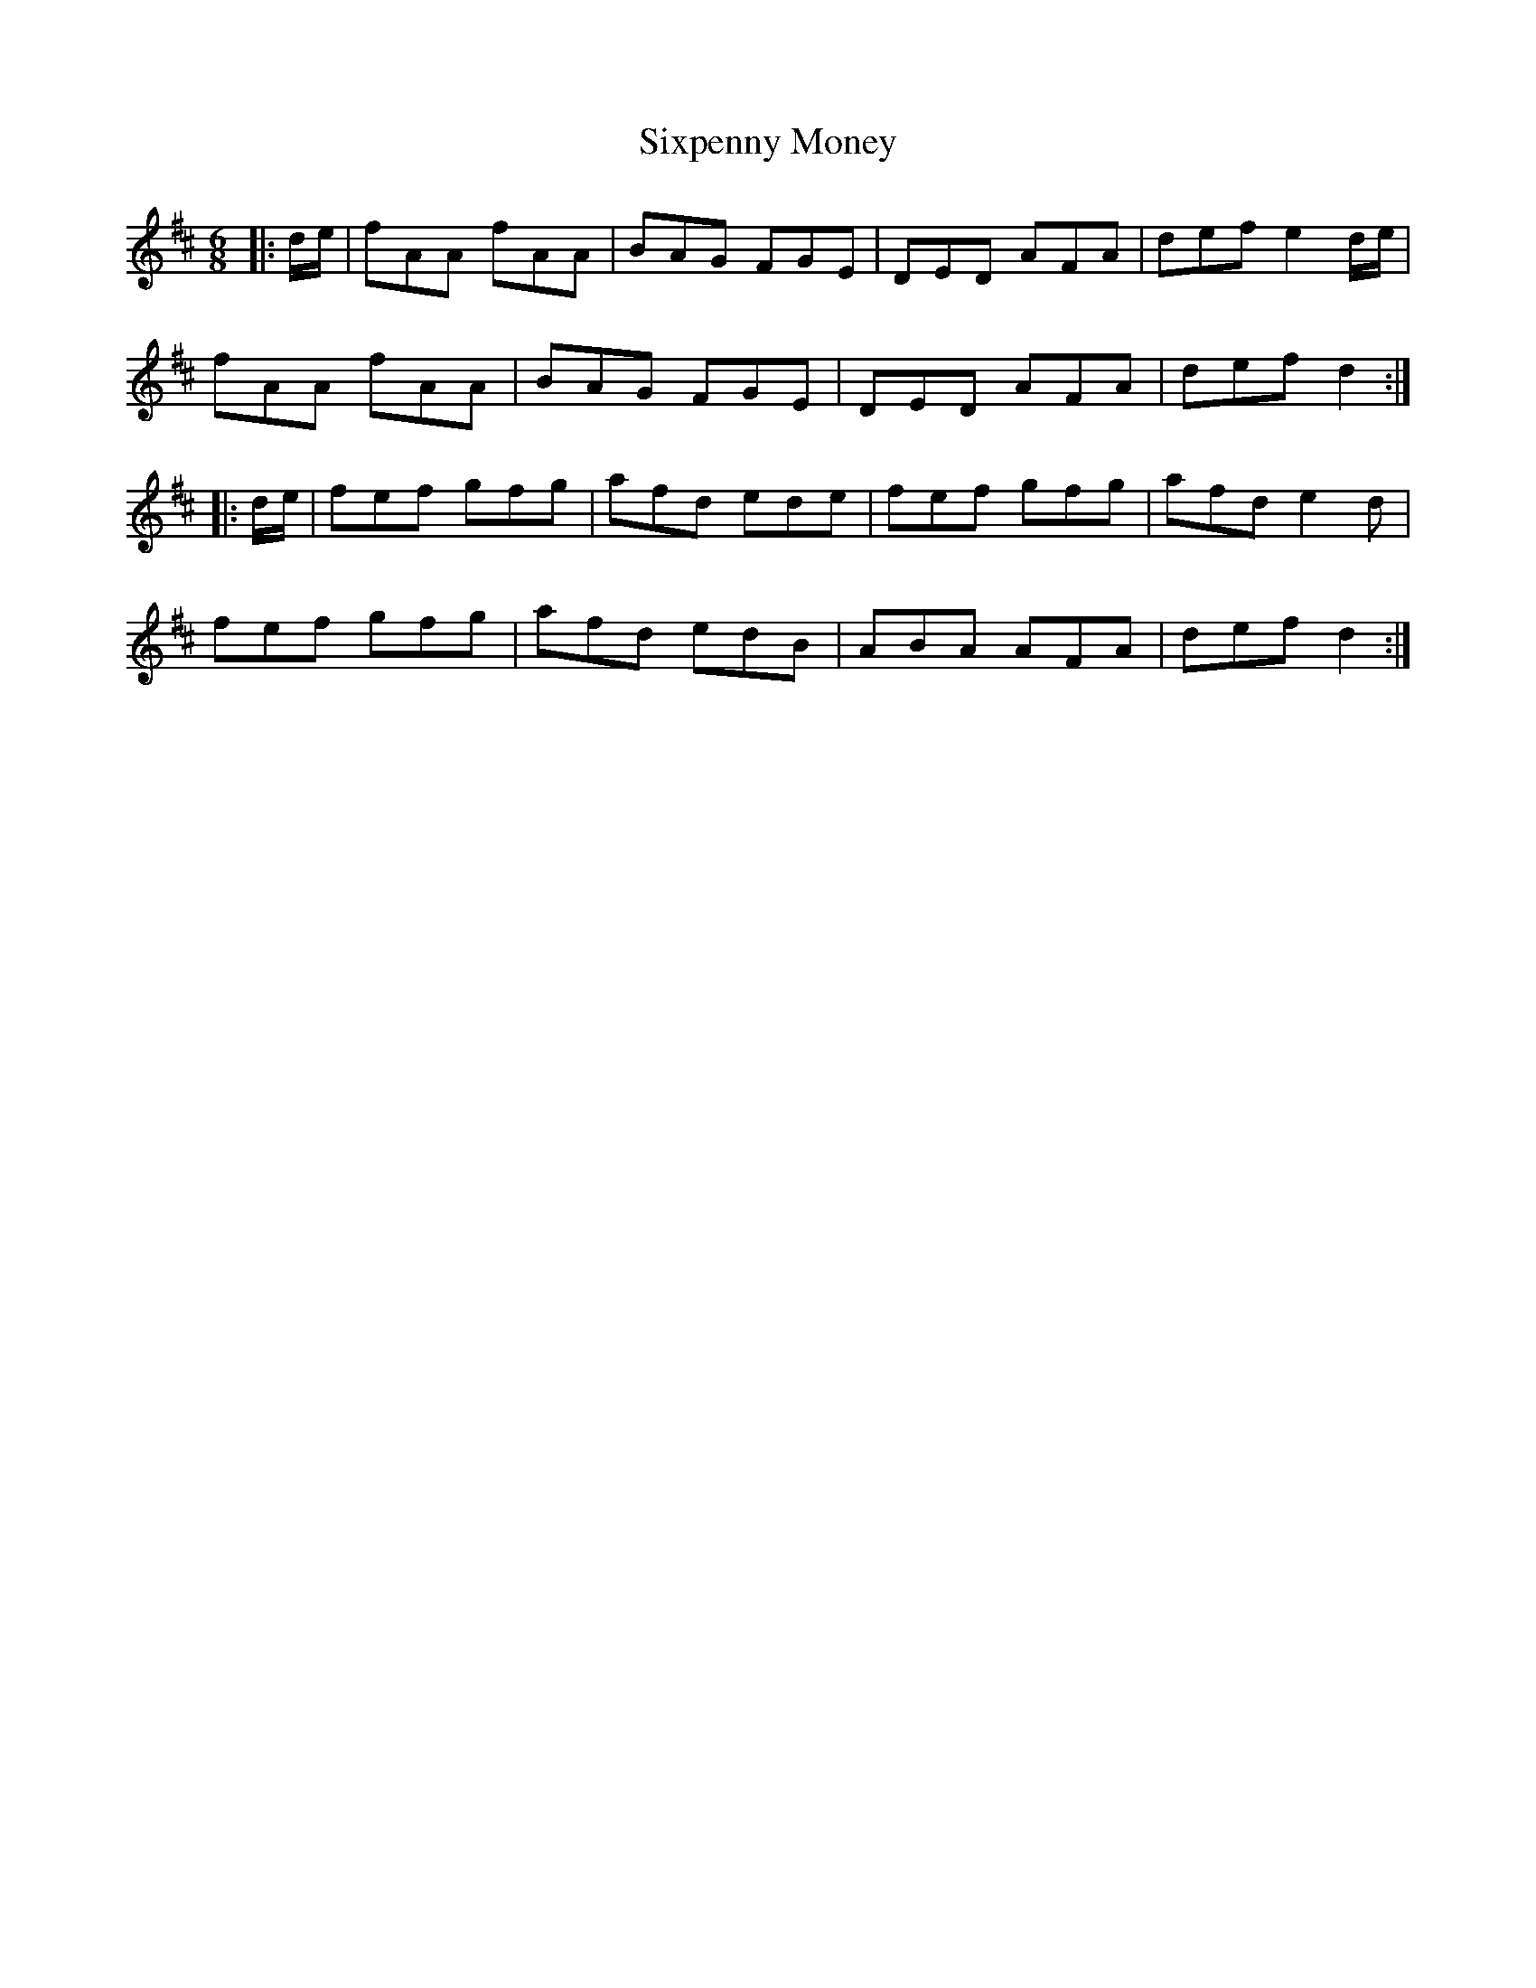 X: 37249
T: Sixpenny Money
R: jig
M: 6/8
K: Dmajor
|:d/e/|fAA fAA|BAG FGE|DED AFA|def e2 d/e/|
fAA fAA|BAG FGE|DED AFA|def d2:|
|:d/e/|fef gfg|afd ede|fef gfg|afd e2 d|
fef gfg|afd edB|ABA AFA|def d2:|

